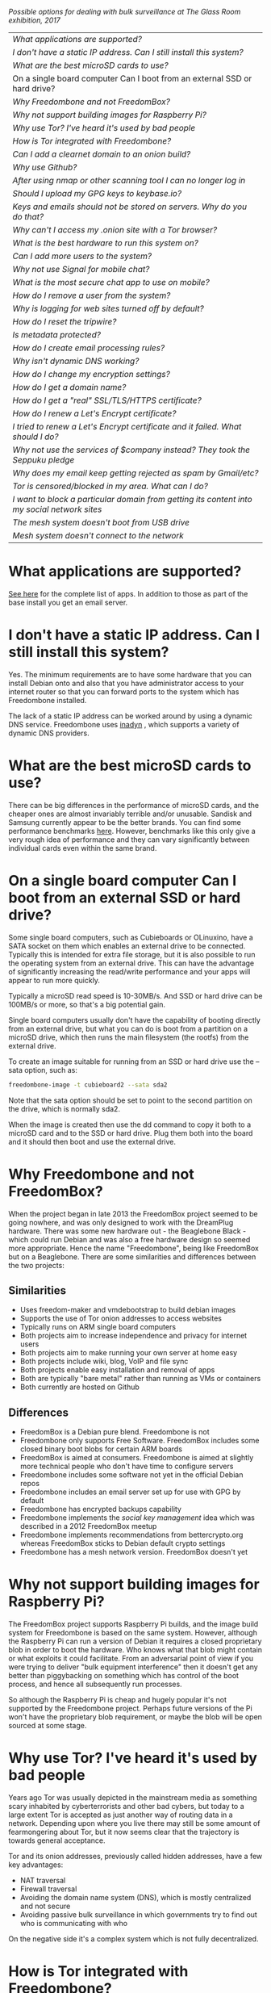 #+TITLE:
#+AUTHOR: Bob Mottram
#+EMAIL: bob@freedombone.net
#+KEYWORDS: freedombone, faq
#+DESCRIPTION: Frequently asked questions
#+OPTIONS: ^:nil toc:nil
#+HTML_HEAD: <link rel="stylesheet" type="text/css" href="freedombone.css" />

#+attr_html: :width 80% :height 10% :align center
[[file:images/logo.png]]

#+attr_html: :width 100% :align center
[[file:images/surveillanceoptions.jpg]]

/Possible options for dealing with bulk surveillance at The Glass Room exhibition, 2017/


#+BEGIN_CENTER
#+ATTR_HTML: :border -1
| [[What applications are supported?]]                                                          |
| [[I don't have a static IP address. Can I still install this system?]]                        |
| [[What are the best microSD cards to use?]]                                                   |
| On a single board computer Can I boot from an external SSD or hard drive?                 |
| [[Why Freedombone and not FreedomBox?]]                                                       |
| [[Why not support building images for Raspberry Pi?]]                                         |
| [[Why use Tor? I've heard it's used by bad people]]                                           |
| [[How is Tor integrated with Freedombone?]]                                                   |
| [[Can I add a clearnet domain to an onion build?]]                                            |
| [[Why use Github?]]                                                                           |
| [[After using nmap or other scanning tool I can no longer log in]]                            |
| [[Should I upload my GPG keys to keybase.io?]]                                                |
| [[Keys and emails should not be stored on servers. Why do you do that?]]                      |
| [[Why can't I access my .onion site with a Tor browser?]]                                     |
| [[What is the best hardware to run this system on?]]                                          |
| [[Can I add more users to the system?]]                                                       |
| [[Why not use Signal for mobile chat?]]                                                       |
| [[What is the most secure chat app to use on mobile?]]                                        |
| [[How do I remove a user from the system?]]                                                   |
| [[Why is logging for web sites turned off by default?]]                                       |
| [[How do I reset the tripwire?]]                                                              |
| [[Is metadata protected?]]                                                                    |
| [[How do I create email processing rules?]]                                                   |
| [[Why isn't dynamic DNS working?]]                                                            |
| [[How do I change my encryption settings?]]                                                   |
| [[How do I get a domain name?]]                                                               |
| [[How do I get a "real" SSL/TLS/HTTPS certificate?]]                                          |
| [[How do I renew a Let's Encrypt certificate?]]                                               |
| [[I tried to renew a Let's Encrypt certificate and it failed. What should I do?]]             |
| [[Why not use the services of $company instead? They took the Seppuku pledge]]                |
| [[Why does my email keep getting rejected as spam by Gmail/etc?]]                             |
| [[Tor is censored/blocked in my area. What can I do?]]                                        |
| [[I want to block a particular domain from getting its content into my social network sites]] |
| [[The mesh system doesn't boot from USB drive]]                                               |
| [[Mesh system doesn't connect to the network]]                                                |

#+END_CENTER

* What applications are supported?
[[./apps.html][See here]] for the complete list of apps. In addition to those as part of the base install you get an email server.
* I don't have a static IP address. Can I still install this system?
Yes. The minimum requirements are to have some hardware that you can install Debian onto and also that you have administrator access to your internet router so that you can forward ports to the system which has Freedombone installed.

The lack of a static IP address can be worked around by using a dynamic DNS service. Freedombone uses [[https://troglobit.com/inadyn.html][inadyn]] , which supports a variety of dynamic DNS providers.
* What are the best microSD cards to use?
There can be big differences in the performance of microSD cards, and the cheaper ones are almost invariably terrible and/or unusable. Sandisk and Samsung currently appear to be the better brands. You can find some performance benchmarks [[http://www.pidramble.com/wiki/benchmarks/microsd-cards][here]]. However, benchmarks like this only give a very rough idea of performance and they can vary significantly between individual cards even within the same brand.
* On a single board computer Can I boot from an external SSD or hard drive?
Some single board computers, such as Cubieboards or OLinuxino, have a SATA socket on them which enables an external drive to be connected. Typically this is intended for extra file storage, but it is also possible to run the operating system from an external drive. This can have the advantage of significantly increasing the read/write performance and your apps will appear to run more quickly.

Typically a microSD read speed is 10-30MB/s. And SSD or hard drive can be 100MB/s or more, so that's a big potential gain.

Single board computers usually don't have the capability of booting directly from an external drive, but what you can do is boot from a partition on a microSD drive, which then runs the main filesystem (the rootfs) from the external drive.

To create an image suitable for running from an SSD or hard drive use the --sata option, such as:

#+BEGIN_SRC bash
freedombone-image -t cubieboard2 --sata sda2
#+END_SRC

Note that the sata option should be set to point to the second partition on the drive, which is normally sda2.

When the image is created then use the dd command to copy it both to a microSD card and to the SSD or hard drive. Plug them both into the board and it should then boot and use the external drive.
* Why Freedombone and not FreedomBox?
When the project began in late 2013 the FreedomBox project seemed to be going nowhere, and was only designed to work with the DreamPlug hardware. There was some new hardware out - the Beaglebone Black - which could run Debian and was also a free hardware design so seemed more appropriate. Hence the name "Freedombone", being like FreedomBox but on a Beaglebone. There are some similarities and differences between the two projects:

** Similarities
 - Uses freedom-maker and vmdebootstrap to build debian images
 - Supports the use of Tor onion addresses to access websites
 - Typically runs on ARM single board computers
 - Both projects aim to increase independence and privacy for internet users
 - Both projects aim to make running your own server at home easy
 - Both projects include wiki, blog, VoIP and file sync
 - Both projects enable easy installation and removal of apps
 - Both are typically "bare metal" rather than running as VMs or containers
 - Both currently are hosted on Github
** Differences
 - FreedomBox is a Debian pure blend. Freedombone is not
 - Freedombone only supports Free Software. FreedomBox includes some closed binary boot blobs for certain ARM boards
 - FreedomBox is aimed at consumers. Freedombone is aimed at slightly more technical people who don't have time to configure servers
 - Freedombone includes some software not yet in the official Debian repos
 - Freedombone includes an email server set up for use with GPG by default
 - Freedombone has encrypted backups capability
 - Freedombone implements the /social key management/ idea which was described in a 2012 FreedomBox meetup
 - Freedombone implements recommendations from bettercrypto.org whereas FreedomBox sticks to Debian default crypto settings
 - Freedombone has a mesh network version. FreedomBox doesn't yet
* Why not support building images for Raspberry Pi?
The FreedomBox project supports Raspberry Pi builds, and the image build system for Freedombone is based on the same system. However, although the Raspberry Pi can run a version of Debian it requires a closed proprietary blob in order to boot the hardware. Who knows what that blob might contain or what exploits it could facilitate. From an adversarial point of view if you were trying to deliver "bulk equipment interference" then it doesn't get any better than piggybacking on something which has control of the boot process, and hence all subsequently run processes.

So although the Raspberry Pi is cheap and hugely popular it's not supported by the Freedombone project. Perhaps future versions of the Pi won't have the proprietary blob requirement, or maybe the blob will be open sourced at some stage.
* Why use Tor? I've heard it's used by bad people
Years ago Tor was usually depicted in the mainstream media as something scary inhabited by cyberterrorists and other bad cybers, but today to a large extent Tor is accepted as just another way of routing data in a network. Depending upon where you live there may still be some amount of fearmongering about Tor, but it now seems clear that the trajectory is towards general acceptance.

Tor and its onion addresses, previously called hidden addresses, have a few key advantages:

 * NAT traversal
 * Firewall traversal
 * Avoiding the domain name system (DNS), which is mostly centralized and not secure
 * Avoiding passive bulk surveillance in which governments try to find out who is communicating with who

On the negative side it's a complex system which is not fully decentralized.
* How is Tor integrated with Freedombone?
Within this project Tor is used more to provide /accessibility/ than the /anonymity/ factor for which Tor is better known. The onion address system provides a way of being able to access sites even if you don't own a conventional domain name or don't have administrator access to your local internet router to be able to do port forwarding.

Tor is installed by default, but it's not configured as a relay or exit node. From the administrator control panel you can optionally set up a Tor bridge, but this is only for adverse situations and not usually advisable.

When you install an app you will be able to access it from its onion address.

Even if you're running the "onion only" build, this only means that sites are accessible via onion addresses. It doesn't mean that everything gets routed through Tor. If full anonymity is your aim then it's probably a good idea to just stick strictly to using TAILS.
* Can I add a clearnet domain to an onion build?
You could if you manually edited the relevant nginx configuration files and installed some dynamic DNS system yourself. If you already have sysadmin knowledge then that's probably not too hard. But the builds created with the *onion-addresses-only* option aren't really intended to support access via clearnet domains.
* Why use Github?
Github is paradoxically a centralized, closed and proprietary system which happens to mostly host free and open source projects. Up until now it has been relatively benign, but at some point in the name of "growth" it will likely start becoming more evil, or just become like SourceForge - which was also once much loved by FOSS developers, but turned into a den of malvertizing.

At present Github is useful just because of the sheer number of eyeballs and the easy discoverability of projects via search.

The source code for this project is experimentally independently hosted, and it is expected that in future the main development will shift over to an independent site, maybe with mirrors on Github if it still exists in a viable form.

Currently many of the repositories used for applications which are not yet packaged for Debian are on Github, and to provide some degree of resilliance against depending too much upon that copies of them also exist within disk images.
* After using nmap or other scanning tool I can no longer log in
This system tries to block port scanners. Any other system trying to scan for open ports will have their IP address added to a temporary block list for 24 hours.
* Should I upload my GPG keys to keybase.io?
It's not recommended unless there exists some compelling reason for you to be on there. That site asks users to upload the *private keys*, and even if the keys are client side encrypted with a passphrase there's always the chance that there will be a data leak in future and letter agencies will then have a full time opportunity to crack the passphrases.

Saying something resembling /"only noobs will use crackable private key passphrases"/ isn't good enough. A passphrase should not be considered to be a substitute for a private key.
* Keys and emails should not be stored on servers. Why do you do that?
Ordinarily this is good advice. However, the threat model for a device in your home is different from the one for a generic server in a massive warehouse. Compare and contrast:

| At home                                        | In a warehouse                                                 |
|------------------------------------------------+----------------------------------------------------------------|
| Accessible to a small number of people         | Accessible to possibly many random strangers                   |
| You control the environment                    | You have no control over the warehouse                         |
| You know what gets plugged in to the box       | Anything could be plugged in to the box and you might not know |
| You know where your home is                    | The warehouse could be anywhere in the world                   |
| Normally requires a warrant to search          | Requires little or no justification to search                  |
| You know what jurisdiction your home is within | You may have no idea what jurisdiction the warehouse is within |

In the home environment a box with a good firewall and no GUI components installed may be much more secure than the end points, such as laptops and phones.

* Why can't I access my .onion site with a Tor browser?
Probably you need to add the site to the NoScript whitelist. Typically click/press on the noscript icon (or select from the menu on mobile) then select /whitelist/ and add the site URL. You may also need to disable HTTPS Everywhere when using onion addresses, which don't use https.

Another factor to be aware of is that it can take a while for the onion address to become available within the Tor network. In tests the amount of time between creating a site and being able to access it's onion address seems to vary between a minute or two and half an hour. So don't be too impatient if the address doesn't appear to resolve straight away.
* What is the best hardware to run this system on?
It was originally designed to run on the Beaglebone Black, but that should be regarded as the most minimal system, because it's single core and has by today's standards a small amount of memory. Obviously the more powerful the hardware is the faster things like web pages (blog, social networking, etc) will be served but the more electricity such a system will require if you're running it 24/7. A good compromise between performance and energy consumption is something like an old netbook. The battery of an old netbook or laptop even gives you [[https://en.wikipedia.org/wiki/Uninterruptible_power_supply][UPS capability]] to keep the system going during brief power outages or cable re-arrangements, and that means using full disk encryption on the server also becomes more practical.

/Out of fashion/ but still working computer hardware tends to be cheap and readily available, yet still good for providing internet services.
* Can I add more users to the system?
Yes. Freedombone can support a small number of users, for a "/friends and family/" type of home installation. This gives them access to an email account, XMPP, SIP phone and the blog (depending on whether the variant which you installed includes those).

#+begin_src bash
ssh username@mydomainname -p 2222
#+end_src

Select /Administrator controls/ then /Manage Users/ and then /Add a user/. You will be prompted for a username and you can also optionally provide their ssh public key.

Something to consider when having more than a single user on the system is the security situation. The original administrator user will have access to all of the data for other users (including their encryption keys), so if you do add extra users they need to have *complete trust* in the administrator.

Another point is that Freedombone installations are not intended to support many users (maybe ten at most). Large numbers of users may make the system unstable, and the more users you have on one system the more it becomes a single point of failure and also perhaps a honeypot from the standpoint of adversaries. Think of what happened with Lavabit and the moral dilemma which an administrator can be faced with (comply with threats and betray the trust of your users or don't comply and suffer other consequences). Ideally, you never want to put yourself into a situation where you can be forced to betray others.
* Why not use Signal for mobile chat?
Celebrities recommend Signal. It's Free Software so it must be good, right?

If you are currently using a proprietary chat app, something without any encryption or something /really bad/ such as Telegram, then Signal is definitely a step up in terms of security. But Signal has problems, which can be summarised as:

 * *It uses phone numbers*. Phone numbers are used for Signal's initial verification, and they can of course be intercepted or faked. Plus it means that Open Whisper Systems keeps a list of phone numbers on its centralised server for its /"X has joined Signal"/ notification. Even if they're hashed, they're still unique identifiers and [[https://en.wikipedia.org/wiki/Rainbow_table][rainbow tables]] for the phone number system probably exist. Phone numbers are convenient for some users, but are also a non-trivial security risk. If you're using Signal then consider what it knows about who your contacts are, where that data is located and who else might have access to that. Consider what might happen if an adversary gets to know your mobile number.
 * *It's based on a single server* run by Open Whisper Systems. That's a single point of failure and ought to be a big red flag (of the sporting rather than the socialist variety) as a possible locus for concentrated nefariousness.
 * *It requires the installation of Google Play*. If you already have Google Play installed on a stock Android OS then this doesn't increase your security problems, but for other more secure Android variants it's a massive increase in attack surface. There is a separate apk available for download, but it won't receive updates and the hash shown on the site often doesn't match.
 * *It depends entirely upon the Google message pushing system*. That means that Google /at least knows who Signal messages are being sent to and may be able to infer the rest via your (insecure) Android phone contact list or via timing correlation of alternating deliveries/. Remember that for an adversary metadata in aggregate is much better than having the content of messages. At any time Google could decide that it doesn't want to support Signal, or in adverse circumstances they could be leaned upon by the usual agencies or government cronies.
 * *Their privacy policy indicates that they will give whatever server data they have to third parties* under some conditions. Of course this is always claimed to be /for the very best of reasons/ - such as combating fraud - but once that sort of disclosure capability exists it may be abused without you ever knowing about it. Consider how difficult, or not, it may be for a government to reverse engineer a database of hashed telephone numbers.
 * *Forking isn't really an option*. A fork was tried, but Moxie got annoyed when it still used his server. At the same time the level of interest in federating the server is not detectable with our best intrumentation, and is suspected to be negative. That's a catch 22 which effectively means that independent implementations of Signal will always leave some users unable to communicate with each other.

To give credit where it's due Signal is good, but it could be a lot better. The real solution for private chat is to run your own XMPP server, as you can with Freedombone, or to have someone within your community do that. /There is no substitute for a decentralised solution which is within the control of your community/.
* What is the most secure chat app to use on mobile?
On mobile there are various options. The apps which are likely to be most secure are ones which have end-to-end encryption enabled by default and which can also be onion routed via Orbot. End-to-end encryption secures the content of the message and onion routing obscures the metadata, making it hard for a passive adversary to know who is communicating with who.

The current safest way to chat is to use [[https://conversations.im][Conversations]] together with [[https://guardianproject.info/apps/orbot/][Orbot]] - both of which can be installed from [[https://f-droid.org/][F-droid]]. You may need to enable the [[https://guardianproject.info/][Guardian Project]] repository within F-droid in order to be able to install Orbot. Within the settings of the Conversations app you can set it to route via Tor, and also you can use the XMPP service of your Freedombone server. That way all of the software infrastructure is controlled by you or your community.

There are many [[Why not use Signal for mobile chat?][other fashionable chat apps]] with end-to-end security, but often they are closed source, have a single central server or can't be onion routed. It's also important to remember that closed source chat apps should be assumed to be untrustworthy, since their security cannot be independently verified.
* How do I remove a user from the system?
To remove a user:

#+begin_src bash
ssh username@mydomainname -p 2222
#+end_src

Select /Administrator controls/ then /Manage Users/ and then /Delete a user/. Note that this will delete all of that user's files and email.
* Why is logging for web sites turned off by default?
If you're making profits out of the logs by running large server warehouses and then data mining what users click on - as is the business model of well known internet companies - then logging everything makes total sense. However, if you're running a home server then logging really only makes sense if you're trying to diagnose some specific problem with the system, and outside of that context logging everything becomes more of a liability than an asset.

Logs can potentially become quite large and frequent logging isn't a great idea if you're running on a flash disk since it just increases the wear rate and thus shortens its usable lifetime. Also from a security perspective if a compromise occurs then the attacker gets considerably less social information if there are no logs containing timestamped IP addresses.

On the Freedombone system web logs containing IP addresses are turned off by default. They're not deleted, they're just never created in the first place. If you need to turn logging on in order to fix a problem then go to the *Administrator control panel* and enable logging. If you don't manually turn it off again then it will turn itself off automatically at the next system update, which is typically a few days away.
* How do I reset the tripwire?
The tripwire will be automatically reset once per week. If you want to reset it earlier then do the following:

#+begin_src bash
ssh username@mydomain -p 2222
#+end_src

Select /Administrator controls/ then "reset tripwire" using cursors and space bar then enter.
* Is metadata protected?
#+BEGIN_QUOTE
"/We kill people based on metadata/"

-- Michael Hayden
#+END_QUOTE

Even when using Freedombone metadata analysis by third parties is still possible. This can be mitigated by accessing your blog, or other web services, via their /onion addresses/, rather than via more conventional domain names. In that case your ISP and any government which they might be compelled to report back to will know when your system is being accessed, but not necessarily /which/ services are being accessed /or by whom/. So for instance using a Tor browser and the onion address people may be able to safely read your blog or wiki and be reasonably confident that metadata isn't being gathered about what they read (or more concisely the metadata which can be gathered by a third party may just not be very useful or personally identifiable). On the other hand if you access the system via conventional domain names and dynamic DNS then it's safe to assume that metadata can and will be collected by third parties.
* How do I create email processing rules?
#+begin_src bash
ssh username@domainname -p 2222
#+end_src

Select /Administrator controls/ then /Email Filtering Rules/ then you can add rules to be applied to incoming email addresses or mailing lists. If you prefer to do things directly on the command line, without the control panel, then the following commands are available:

| freedombone-addlist  | Adds a mailing list                                                  |
| freedombone-rmlist   | Removes a mailing list                                               |
| freedombone-addemail | Transfers emails from an address to a given folder                   |
| freedombone-rmemail  | Removes an email transferal rule                                     |
| freedombone-ignore   | Ignores email from an address or with a subject line containing text |
| freedombone-unignore | Removes an ignore rule                                               |

Spamassassin is also available and within Mutt you can use the S (shift+s) key to mark an email as spam or the H (shift+h) key to mark an email as not being spam. So by using a combination of email rules and spam filtering you should be able to avoid any spammers or trolls.
* Why isn't dynamic DNS working?
If you run the command:

#+begin_src bash
systemctl status inadyn
#+end_src

And see some error related to checking for changes in the IP address then you can try other external IP services. Edit */etc/inadyn.conf* and change the domain for the *checkip-url* parameter. Possible sites are:

#+begin_src text
https://check.torproject.org/
https://www.whatsmydns.net/whats-my-ip-address.html
https://www.privateinternetaccess.com/pages/whats-my-ip/
#+end_src

* How do I change my encryption settings?
Suppose that some new encryption vulnerability has been announced and that you need to change your encryption settings. Maybe an algorithm thought to be secure is now no longer so and you need to remove it. You can change your settings by doing the following:

#+begin_src bash
ssh myusername@mydomain -p 2222
#+end_src

Select /Administrator controls/ then select /Security Settings/. You will then be able to edit the crypto settings for all of the installed applications. *Be very careful when editing*, since any mistake could make your system less secure rather than more.
* How do I get a domain name?
Suppose that you have bought a domain name (rather than using a free subdomain on freedns) and you want to use that instead.

Remove any existing nameservers for your domain (or select "custom" nameservers), then add:

#+begin_src text
NS1.AFRAID.ORG
NS2.AFRAID.ORG
NS3.AFRAID.ORG
NS4.AFRAID.ORG
#+end_src

It might take a few minutes for the above change to take effect.  Within freedns click on "Domains" and add your domains (this might only be available to paid members).  Make sure that they're marked as "private".

Select "Subdomains" from the menu on the left then select the MX entry for your domain and change the destination to *10:mydomainname* rather than *10:mail.mydomainname*.

To route email to one of your freedns domains:

#+begin_src bash
editor /etc/mailname
#+end_src

Add any extra domains which you own, then save and exit.

#+begin_src bash
editor /etc/exim4/update-exim4.conf.conf
#+end_src

Within dc_other_hostnames add your extra domain names, separated by a colon ':' character.

Save and exit, then restart exim.

#+begin_src bash
update-exim4.conf.template -r
update-exim4.conf
service exim4 restart
#+end_src

You should now be able to send an email from /postmaster@mynewdomainname/ and it should arrive in your inbox.

* How do I get a "real" SSL/TLS/HTTPS certificate?
If you did the full install or selected the social variant then the system will have tried to obtain a Let's Encrypt certificate automatically during the install process. If this failed for any reason, or if you have created a new site which you need a certificate for then do the following:

#+begin_src bash
ssh username@mydomainname -p 2222
#+end_src

Select /Administrator controls/ then *Security settings* then *Create a new Let's Encrypt certificate*.

One thing to be aware of is that Let's Encrypt doesn't support many dynamic DNS subdomains, such as those from freeDNS, so to run Hubzilla and GNU Social you will need to have your own official domains for those. There are many sites from which you can buy cheap domain names, and while this isn't ideal in terms of making you dependent upon another company it's the only option currently.
* How do I renew a Let's Encrypt certificate?
Normally certificates will be automatically renewed once per month, so you don't need to be concerned about it. If anything goes wrong with the automatic renewal then you should receive a warning email.

If you need to manually renew a certificate:

#+begin_src bash
ssh username@mydomainname -p 2222
#+end_src

Select /Administrator controls/ then *Security settings* then *Renew Let's Encrypt certificate*.
* I tried to renew a Let's Encrypt certificate and it failed. What should I do?
Most likely it's because Let's Encrypt doesn't support your particular domain or subdomain. Currently free subdomains tend not to work. You'll need to buy a domain name, link it to your dynamic DNS account and then do:

#+begin_src bash
ssh username@mydomainname -p 2222
#+end_src

Select /Administrator controls/ then *Security settings* then *Create a new Let's Encrypt certificate*.
* Why not use the services of $company instead? They took the Seppuku pledge
[[https://cryptostorm.org/viewtopic.php?f=63&t=2954&sid=7de2d1e699cfde2f574e6a7f6ea5a173][That pledge]] is utterly worthless. Years ago people trusted Google in the same sort of way, because they promised not be be evil and because a lot of the engineers working for them seemed like honest types who were "/on our side/". Post-[[https://en.wikipedia.org/wiki/Nymwars][nymwars]] and post-[[https://en.wikipedia.org/wiki/PRISM_%28surveillance_program%29][PRISM]] we know exactly how much Google cared about the privacy and security of its users. But Google is only one particular example. In general don't trust pledges made by companies, even if the people running them seem really sincere.
* Why does my email keep getting rejected as spam by Gmail/etc?
Welcome to the world of email. Email is really the archetypal decentralized service, developed during the early days of the internet. In principle anyone can run an email server, and that's exactly what you're doing with Freedombone. Email is very useful, but it has a big problem, and that's that the protocols are totally insecure. That made it easy for spammers to do their thing, and in response highly elaborate spam filtering and blocking systems were developed. Chances are that your emails are being blocked in this way. Sometimes the blocking is so indisciminate that entire countries are excluded. What can you do about it? Unless you control the block list at the receiving end you may not be able to do much unless you can find an email proxy server which is trusted by the receiving server.

Often ISPs will run their own SMTP mail server which you can use for proxying, typically called /mail.ISPdomain/. On the administrator control panel there is an option to set the details for outgoing email from the Mutt client.

#+begin_src bash
ssh username@mydomainname -p 2222
#+end_src

Select /Administrator controls/ then *Outgoing Email Proxy* and enter the details for your ISP SMTP server.

This may work, at least when using Mutt, and admittedly if it does then it's a compromise in which you are using some infrastructure which is not controlled by the community - with all of the usual hazards which go along with that.

The current arrangement with email blocking works well for the big internet companies because it effectively centralises email to a few well-known brand names and keeps any independent servers out, or creates dependencies like the one just described in which you become a second class citizen of the internet.

So the situation with email presently is pretty bad, and there's a clear selection pressure against decentralization and towards only a few companies controlling all email services. Longer term the solution is to have more secure protocols which make spamming hard or expensive.
* Tor is censored/blocked in my area. What can I do?
If you can find some details for an obfs4 Tor bridge (its IP address, port number and key or nickname) then you can set up the system to use it to connect to the Tor network. Unlike relay nodes the IP addresses for bridges are not public information and so can't be easily known and added to block lists by authoritarian regimes or over-zealous ISPs.

ssh into your Freedombone system, go to the *administrator control panel*, select *security settings* then *Tor Bridges* and *Add a bridge*. You can then enter the details.

#+attr_html: :width 80% :align center
[[file:images/controlpanel/control_panel_bridges.jpg]]

Any bridges that you add will also show up on the About screen of the administrator control panel.

You can also set your system to act as a Tor bridge, although this is not recommended since in most cases you will have a dynamic external IP address. If you need to help someone get around local censorship temporarily though this could be an option.

* I want to block a particular domain from getting its content into my social network sites
If you're being pestered by some domain which contains bad/illegal/harrassing content or irritating users you can block domains at the firewall level. Go to the administrator control panel and select /domain blocking/. You can then block, unblock and view the list of blocked domains.

#+begin_src
ssh username@domainname -p 2222
#+end_src

Select /Administrator controls/ then /Domain blocking/.

* The mesh system doesn't boot from USB drive
If the system doesn't boot and reports an error which includes */dev/mapper/loop0p1* then reboot with *Ctrl-Alt-Del* and when you see the grub menu press *e* and manually change */dev/mapper/loop0p1* to */dev/sdb1*, then press *Ctrl-x*. If that doesn't work then reboot and try */dev/sdc1* instead.

After the system has booted successfully the problem should resolve itself on subsequent reboots.

* Mesh system doesn't connect to the network
Sometimes after boot the mesh system won't connect to other peers on the network. If this happens select the *network restart* icon and enter the password, which by default is just "freedombone". Wait for a few minutes to see if it connects.

#+attr_html: :width 10% :height 2% :align center
[[file:fdl-1.3.txt][file:images/gfdl.png]]
